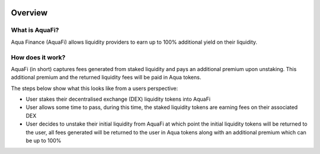 .. image:: ../../logo.png
    :width: 120px
    :alt: Aqua Logo
    :align: center

Overview
========

What is AquaFi?
------------------

Aqua Finance (AquaFi) allows liquidity providers to earn up to 100% additional yield on their liquidity.

How does it work?
------------------

AquaFi (in short) captures fees generated from staked liquidity and pays an additional premium upon unstaking. This additional premium and the returned liquidity fees will be paid in Aqua tokens.

.. image:: ../../images/overview-how-does-it-work.png
    :width: 100%
    :alt: Overview, how does it work
    :align: center

The steps below show what this looks like from a users perspective:

- User stakes their decentralised exchange (DEX) liquidity tokens into AquaFi
- User allows some time to pass, during this time, the staked liquidity tokens are earning fees on their associated DEX
- User decides to unstake their initial liquidity from AquaFi at which point the initial liquidity tokens will be returned to the user, all fees generated will be returned to the user in Aqua tokens along with an additional premium which can be up to 100%